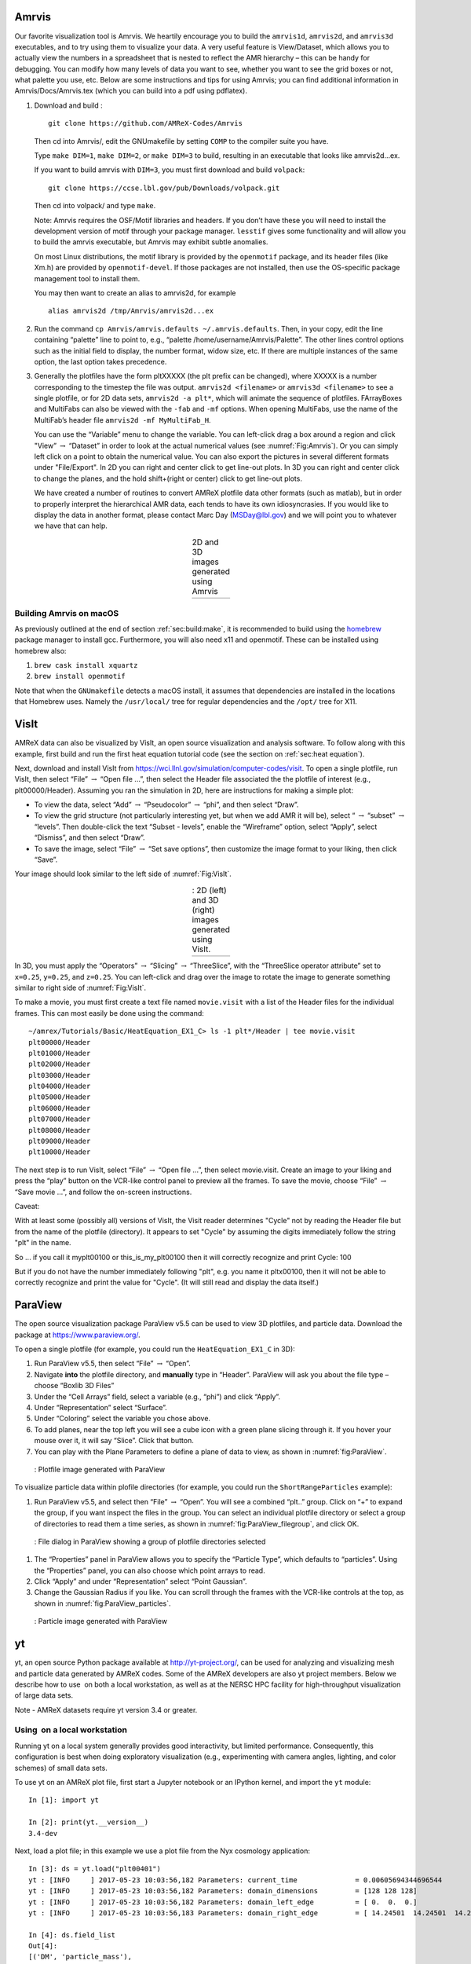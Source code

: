 .. role:: cpp(code)
   :language: c++

.. _sec:amrvis:

Amrvis
======

Our favorite visualization tool is Amrvis. We heartily encourage you to build
the ``amrvis1d``, ``amrvis2d``, and ``amrvis3d`` executables, and to try using
them to visualize your data. A very useful feature is View/Dataset, which
allows you to actually view the numbers in a spreadsheet that is nested to
reflect the AMR hierarchy – this can be handy for debugging. You can modify how
many levels of data you want to see, whether you want to see the grid boxes or
not, what palette you use, etc. Below are some instructions and tips for using
Amrvis; you can find additional information in Amrvis/Docs/Amrvis.tex (which
you can build into a pdf using pdflatex).

#. Download and build :

   .. highlight:: console

   ::

       git clone https://github.com/AMReX-Codes/Amrvis

   Then cd into Amrvis/, edit the GNUmakefile by setting ``COMP`` to the
   compiler suite you have.

   Type ``make DIM=1``, ``make DIM=2``, or ``make DIM=3`` to build, resulting
   in an executable that looks like amrvis2d...ex.

   If you want to build amrvis with ``DIM=3``, you must first download and build
   ``volpack``:

   .. highlight:: console

   ::

       git clone https://ccse.lbl.gov/pub/Downloads/volpack.git

   Then cd into volpack/ and type ``make``.

   Note: Amrvis requires the OSF/Motif libraries and headers. If you don’t have
   these you will need to install the development version of motif through your
   package manager.  ``lesstif`` gives some functionality and will allow you to
   build the amrvis executable, but Amrvis may exhibit subtle anomalies.

   On most Linux distributions, the motif library is provided by the
   ``openmotif`` package, and its header files (like Xm.h) are provided by
   ``openmotif-devel``. If those packages are not installed, then use the
   OS-specific package management tool to install them.

   You may then want to create an alias to amrvis2d, for example

   .. highlight:: console

   ::

       alias amrvis2d /tmp/Amrvis/amrvis2d...ex

#. Run the command ``cp Amrvis/amrvis.defaults ~/.amrvis.defaults``.  Then, in
   your copy, edit the line containing “palette” line to point to, e.g.,
   “palette /home/username/Amrvis/Palette”. The other lines control options
   such as the initial field to display, the number format, widow size, etc.
   If there are multiple instances of the same option, the last option takes
   precedence.

#. Generally the plotfiles have the form pltXXXXX (the plt prefix can be
   changed), where XXXXX is a number corresponding to the timestep the file was
   output. ``amrvis2d <filename>`` or ``amrvis3d <filename>`` to see a single
   plotfile, or for 2D data sets, ``amrvis2d -a plt*``, which will animate the
   sequence of plotfiles. FArrayBoxes and MultiFabs can also be viewed with the
   ``-fab`` and ``-mf`` options. When opening MultiFabs, use the name of the
   MultiFab’s header file ``amrvis2d -mf MyMultiFab_H``.

   You can use the “Variable” menu to change the variable.
   You can left-click drag a box around a region and click "View”
   :math:`\rightarrow` “Dataset” in order to look at the actual numerical
   values (see :numref:`Fig:Amrvis`).  Or you can simply left
   click on a point to obtain the numerical value.  You can also export the
   pictures in several different formats under "File/Export".  In 2D you can
   right and center click to get line-out plots.  In 3D you can right and
   center click to change the planes, and the hold shift+(right or center)
   click to get line-out plots.

   We have created a number of routines to convert AMReX plotfile data other
   formats (such as matlab), but in order to properly interpret the
   hierarchical AMR data, each tends to have its own idiosyncrasies. If you
   would like to display the data in another format, please contact Marc Day
   (MSDay@lbl.gov) and we will point you to whatever we have that can help.

.. |a| image:: ./Visualization/Amrvis_2d.png
       :width: 100%

.. |b| image:: ./Visualization/Amrvis_3d.png
       :width: 100%

.. _Fig:Amrvis:

.. table:: 2D and 3D images generated using Amrvis
   :align: center

   +-----+-----+
   | |a| | |b| |
   +-----+-----+



Building Amrvis on macOS
------------------------

As previously outlined at the end of section :ref:`sec:build:make`, it is
recommended to build using the `homebrew <https://brew.sh>`_ package manager to
install gcc. Furthermore, you will also need x11 and openmotif. These can be
installed using homebrew also:

#. ``brew cask install xquartz``
#. ``brew install openmotif``

Note that when the ``GNUmakefile`` detects a macOS install, it assumes that
dependencies are installed in the locations that Homebrew uses. Namely the
``/usr/local/`` tree for regular dependencies and the ``/opt/`` tree for X11.

.. _sec:visit:

VisIt
=====

AMReX data can also be visualized by VisIt, an open source visualization and
analysis software. To follow along with this example, first build and run the
first heat equation tutorial code (see the section on :ref:`sec:heat
equation`).

Next, download and install VisIt from
https://wci.llnl.gov/simulation/computer-codes/visit.  To open a single
plotfile, run VisIt, then select “File” :math:`\rightarrow` “Open file ...”,
then select the Header file associated the the plotfile of interest (e.g.,
plt00000/Header).  Assuming you ran the simulation in 2D, here are instructions
for making a simple plot:

-  To view the data, select “Add” :math:`\rightarrow` “Pseudocolor”
   :math:`\rightarrow` “phi”, and then select “Draw”.

-  To view the grid structure (not particularly interesting yet, but when we
   add AMR it will be), select “ :math:`\rightarrow` “subset”
   :math:`\rightarrow` “levels”. Then double-click the text “Subset - levels”,
   enable the “Wireframe” option, select “Apply”, select “Dismiss”, and then
   select “Draw”.

-  To save the image, select “File” :math:`\rightarrow` “Set save options”,
   then customize the image format to your liking, then click “Save”.

Your image should look similar to the left side of :numref:`Fig:VisIt`.

.. raw:: latex

   \begin{center}

.. |c| image:: ./Visualization/VisIt_2D.png
       :width: 100%

.. |d| image:: ./Visualization/VisIt_3D.png
       :width: 100%

.. _Fig:VisIt:

.. table:: : 2D (left) and 3D (right) images generated using VisIt.
   :align: center

   +-----+-----+
   | |c| | |d| |
   +-----+-----+

.. raw:: latex

   \end{center}

In 3D, you must apply the “Operators” :math:`\rightarrow` “Slicing”
:math:`\rightarrow` “ThreeSlice”, with the “ThreeSlice operator attribute” set
to ``x=0.25``, ``y=0.25``, and ``z=0.25``. You can left-click and drag over the
image to rotate the image to generate something similar to right side of
:numref:`Fig:VisIt`.

To make a movie, you must first create a text file named ``movie.visit`` with a
list of the Header files for the individual frames. This can most easily be
done using the command:

.. highlight:: console

::

    ~/amrex/Tutorials/Basic/HeatEquation_EX1_C> ls -1 plt*/Header | tee movie.visit
    plt00000/Header
    plt01000/Header
    plt02000/Header
    plt03000/Header
    plt04000/Header
    plt05000/Header
    plt06000/Header
    plt07000/Header
    plt08000/Header
    plt09000/Header
    plt10000/Header

The next step is to run VisIt, select “File” :math:`\rightarrow` “Open file
...”, then select movie.visit. Create an image to your liking and press the
“play” button on the VCR-like control panel to preview all the frames. To save
the movie, choose “File” :math:`\rightarrow` “Save movie ...”, and follow the
on-screen instructions.

Caveat: 

With at least some (possibly all) versions of VisIt, 
the Visit reader determines "Cycle" not by reading the Header
file but from the name of the plotfile (directory).  It appears 
to set "Cycle" by assuming the digits immediately follow the string "plt"
in the name.

So ... if you call it myplt00100 or this_is_my_plt00100 then it will
correctly recognize and print Cycle: 100

But if you do not have the number immediately following "plt",
e.g. you name it pltx00100, then it will not be able to correctly recognize 
and print the value for "Cycle".  (It will still read and display the data itself.)

.. _section-1:

ParaView
========

The open source visualization package ParaView v5.5 can be used to view 3D
plotfiles, and particle data. Download the package at
https://www.paraview.org/.

To open a single plotfile (for example, you could run the
``HeatEquation_EX1_C`` in 3D):

#. Run ParaView v5.5, then select “File” :math:`\rightarrow` “Open”.

#. Navigate **into** the plotfile directory, and **manually** type in “Header”.
   ParaView will ask you about the file type – choose “Boxlib 3D Files”

#. Under the “Cell Arrays” field, select a variable (e.g., “phi”) and click
   “Apply”.

#. Under “Representation” select “Surface”.

#. Under “Coloring” select the variable you chose above.

#. To add planes, near the top left you will see a cube icon with a green plane
   slicing through it. If you hover your mouse over it, it will say “Slice”.
   Click that button.

#. You can play with the Plane Parameters to define a plane of data to view, as
   shown in :numref:`fig:ParaView`.

.. raw:: latex

   \begin{center}

.. _fig:ParaView:

.. figure:: ./Visualization/ParaView.png
   :width: 3.1in

   : Plotfile image generated with ParaView

.. raw:: latex

   \end{center}

To visualize particle data within plofile directories (for example, you could
run the ``ShortRangeParticles`` example):

#. Run ParaView v5.5, and select  then  “File” :math:`\rightarrow` “Open”. You
   will see a combined “plt..” group. Click on “+” to expand the group, if you
   want inspect the files in the group. You can select an individual plotfile
   directory or select a group of directories to read them a time series, as
   shown in :numref:`fig:ParaView_filegroup`, and click OK.

.. raw:: latex

   \begin{center}

.. _fig:ParaView_filegroup:

.. figure:: ./Visualization/ParaView_filegroup.png
   :width: 3.1in

   : File dialog in ParaView showing a group of plotfile directories selected

.. raw:: latex

   \end{center}


#. The “Properties” panel in ParaView allows you to specify the “Particle
   Type”, which defaults to “particles”. Using the “Properties” panel, you can
   also choose which point arrays to read.

#. Click “Apply” and under “Representation” select “Point Gaussian”.

#. Change the Gaussian Radius if you like. You can scroll through the frames
   with the VCR-like controls at the top, as shown in
   :numref:`fig:ParaView_particles`.

.. raw:: latex

   \begin{center}

.. _fig:ParaView_particles:

.. figure:: ./Visualization/ParaView_particles.png
   :width: 3.1in

   : Particle image generated with ParaView

.. raw:: latex

   \end{center}

.. _section-2:

yt
==

yt, an open source Python package available at http://yt-project.org/, can be
used for analyzing and visualizing mesh and particle data generated by
AMReX codes. Some of the AMReX developers are also yt project members.  Below
we describe how to use  on both a local workstation, as well as at the NERSC
HPC facility for high-throughput visualization of large data sets.

Note - AMReX datasets require yt version 3.4 or greater.

Using  on a local workstation
-----------------------------

Running yt on a local system generally provides good interactivity, but limited
performance. Consequently, this configuration is best when doing exploratory
visualization (e.g., experimenting with camera angles, lighting, and color
schemes) of small data sets.

To use yt on an AMReX plot file, first start a Jupyter notebook or an IPython
kernel, and import the ``yt`` module:

.. highlight:: python

::

    In [1]: import yt

    In [2]: print(yt.__version__)
    3.4-dev

Next, load a plot file; in this example we use a plot file from the Nyx
cosmology application:

.. highlight:: python

::

    In [3]: ds = yt.load("plt00401")
    yt : [INFO     ] 2017-05-23 10:03:56,182 Parameters: current_time              = 0.00605694344696544
    yt : [INFO     ] 2017-05-23 10:03:56,182 Parameters: domain_dimensions         = [128 128 128]
    yt : [INFO     ] 2017-05-23 10:03:56,182 Parameters: domain_left_edge          = [ 0.  0.  0.]
    yt : [INFO     ] 2017-05-23 10:03:56,183 Parameters: domain_right_edge         = [ 14.24501  14.24501  14.24501]

    In [4]: ds.field_list
    Out[4]:
    [('DM', 'particle_mass'),
     ('DM', 'particle_position_x'),
     ('DM', 'particle_position_y'),
     ('DM', 'particle_position_z'),
     ('DM', 'particle_velocity_x'),
     ('DM', 'particle_velocity_y'),
     ('DM', 'particle_velocity_z'),
     ('all', 'particle_mass'),
     ('all', 'particle_position_x'),
     ('all', 'particle_position_y'),
     ('all', 'particle_position_z'),
     ('all', 'particle_velocity_x'),
     ('all', 'particle_velocity_y'),
     ('all', 'particle_velocity_z'),
     ('boxlib', 'density'),
     ('boxlib', 'particle_mass_density')]

From here one can make slice plots, 3-D volume renderings, etc. An example of
the slice plot feature is shown below:

.. highlight:: python

::

    In [9]: slc = yt.SlicePlot(ds, "z", "density")
    yt : [INFO     ] 2017-05-23 10:08:25,358 xlim = 0.000000 14.245010
    yt : [INFO     ] 2017-05-23 10:08:25,358 ylim = 0.000000 14.245010
    yt : [INFO     ] 2017-05-23 10:08:25,359 xlim = 0.000000 14.245010
    yt : [INFO     ] 2017-05-23 10:08:25,359 ylim = 0.000000 14.245010

    In [10]: slc.show()

    In [11]: slc.save()
    yt : [INFO     ] 2017-05-23 10:08:34,021 Saving plot plt00401_Slice_z_density.png
    Out[11]: ['plt00401_Slice_z_density.png']

The resulting image is :numref:`fig:yt_Nyx_slice_plot`. One can also make
volume renderings with ; an example is show below:

.. _fig:yt_Nyx_slice_plot:

.. figure:: ./Visualization/yt_Nyx_density_slice.png

   : Slice plot of :math:`128^3` Nyx simulation using yt.


.. highlight:: python

::

    In [12]: sc = yt.create_scene(ds, field="density", lens_type="perspective")

    In [13]: source = sc[0]

    In [14]: source.tfh.set_bounds((1e8, 1e15))

    In [15]: source.tfh.set_log(True)

    In [16]: source.tfh.grey_opacity = True

    In [17]: sc.show()
    <Scene Object>:
    Sources:
        source_00: <Volume Source>:YTRegion (plt00401): , center=[  1.09888770e+25   1.09888770e+25   1.09888770e+25] cm, left_edge=[ 0.  0.  0.] cm, right_edge=[  2.19777540e+25   2.19777540e+25   2.19777540e+25] cm transfer_function:None
    Camera:
        <Camera Object>:
        position:[ 14.24501  14.24501  14.24501] code_length
        focus:[ 7.122505  7.122505  7.122505] code_length
        north_vector:[ 0.81649658 -0.40824829 -0.40824829]
        width:[ 21.367515  21.367515  21.367515] code_length
        light:None
        resolution:(512, 512)
    Lens: <Lens Object>:
        lens_type:perspective
        viewpoint:[ 0.95423473  0.95423473  0.95423473] code_length

    In [19]: sc.save()
    yt : [INFO     ] 2017-05-23 10:15:07,825 Rendering scene (Can take a while).
    yt : [INFO     ] 2017-05-23 10:15:07,825 Creating volume
    yt : [INFO     ] 2017-05-23 10:15:07,996 Creating transfer function
    yt : [INFO     ] 2017-05-23 10:15:07,997 Calculating data bounds. This may take a while.
    Set the TransferFunctionHelper.bounds to avoid this.
    yt : [INFO     ] 2017-05-23 10:15:16,471 Saving render plt00401_Render_density.png

The output of this is :numref:`fig:yt_Nyx_vol_rend`.

.. _fig:yt_Nyx_vol_rend:

.. figure:: ./Visualization/yt_Nyx_density_vol_rend.png

   Volume rendering of :math:`128^3` Nyx simulation using yt. This corresponds
   to the same plot file used to generate the slice plot in
   :numref:`fig:yt_Nyx_slice_plot`.


Using yt at NERSC (*under development*)
---------------------------------------

Because yt is Python-based, it is portable and can be used in many software
environments. Here we focus on yt’s capabilities at NERSC, which provides
resources for performing both interactive and batch queue-based visualization
and analysis of AMReX data. Coupled with yt’s MPI and OpenMP parallelization
capabilities, this can enable high-throughput visualization and analysis
workflows.

Interactive yt with Jupyter notebooks
~~~~~~~~~~~~~~~~~~~~~~~~~~~~~~~~~~~~~

Unlike VisIt (see the section on :ref:`sec:visit`), yt has no client-server
interface. Such an interface is often crucial when one has large data sets
generated on a remote system, but wishes to visualize the data on a local
workstation. Both copying the data between the two systems, as well as
visualizing the data itself on a workstation, can be prohibitively slow.

Fortunately, NERSC has implemented several resources which allow one to
interact with yt remotely, emulating a client-server model. In particular,
NERSC now hosts Jupyter notebooks which run IPython kernels on the Cori system;
this provides users access to the ``$HOME``, ``/project``, and ``$SCRATCH``
file systems from a web browser-based Jupyter notebook.  ***Please note that
Jupyter hosting at NERSC is still under development, and the environment may
change without notice.***

NERSC also provides Anaconda Python, which allows users to create their own
customizable Python environments. It is recommended to install yt in such an
environment. One can do so with the following example:

.. highlight:: console

::

    user@cori10:~> module load python/3.5-anaconda
    user@cori10:~> conda create -p $HOME/yt-conda numpy
    user@cori10:~> source activate $HOME/yt-conda
    (/global/homes/u/user/yt-conda/) user@cori10:~> pip install yt

More information about Anaconda Python at NERSC is here:
http://www.nersc.gov/users/data-analytics/data-analytics/python/anaconda-python/.

One can then configure this Anaconda environment to run in a Jupyter notebook
hosted on the Cori system. Currently this is available in two places: on
https://ipython.nersc.gov, and on https://jupyter-dev.nersc.gov.  The latter
likely reflects what the stable, production environment for Jupyter notebooks
will look like at NERSC, but it is still under development and subject to
change. To load this custom Python kernel in a Jupyter notebook, follow the
instructions at this URL under the “Custom Kernels” heading:
http://www.nersc.gov/users/data-analytics/data-analytics/web-applications-for-data-analytics.
After writing the appropriate ``kernel.json`` file, the custom kernel will
appear as an available Jupyter notebook. Then one can interactively visualize
AMReX plot files in the web browser. [1]_

Parallel
~~~~~~~~

Besides the benefit of no longer needing to move data back and forth between
NERSC and one’s local workstation to do visualization and analysis, an
additional feature of yt which takes advantage of the computational resources
at NERSC is its parallelization capabilities. yt supports both MPI- and
OpenMP-based parallelization of various tasks, which are discussed here:
http://yt-project.org/doc/analyzing/parallel_computation.html.

Configuring yt for MPI parallelization at NERSC is a more complex task than
discussed in the official yt documentation; the command ``pip install mpi4py``
is not sufficient. Rather, one must compile ``mpi4py`` from source using the
Cray compiler wrappers ``cc``, ``CC``, and ``ftn`` on Cori. Instructions for
compiling ``mpi4py`` at NERSC are provided here:
http://www.nersc.gov/users/data-analytics/data-analytics/python/anaconda-python/#toc-anchor-3.
After ``mpi4py`` has been compiled, one can use the regular Python interpreter
in the Anaconda environment as normal; when executing yt operations which
support MPI parallelization, the multiple MPI processes will spawn
automatically.

Although several components of yt support MPI parallelization, a few are
particularly useful:

- **Time series analysis.** Often one runs a simulation for many time steps
  and periodically writes plot files to disk for visualization and
  post-processing. yt supports parallelization over time series data via the
  ``DatasetSeries`` object. yt can iterate over a ``DatasetSeries`` in
  parallel, with different MPI processes operating on different elements of the
  series. This page provides more documentation:
  http://yt-project.org/doc/analyzing/time_series_analysis.html#time-series-analysis.

- **Volume rendering**. yt implements spatial decomposition among MPI
  processes for volume rendering procedures, which can be computationally
  expensive. Note that yt also implements OpenMP parallelization in volume
  rendering, and so one can execute volume rendering with a hybrid MPI+OpenMP
  approach. See this URL for more detail:
  http://yt-project.org/doc/visualizing/volume_rendering.html?highlight=openmp#openmp-parallelization.

- **Generic parallelization over multiple objects.** Sometimes one wishes to
  loop over a series which is not a ``DatasetSeries``, e.g., performing
  translational or rotational operations on a camera to make a volume rendering
  in which the field of view moves through the simulation. In this case, one is
  applying a set of operations on a single object (a single plot file), rather
  than over a time series of data. For this workflow, yt provides the
  ``parallel_objects()`` function. See this URL for more details:
  http://yt-project.org/doc/analyzing/parallel_computation.html#parallelizing-over-multiple-objects.

   An example of MPI parallelization in yt is shown below, where one animates a
   time series of plot files from an IAMR simulation while revolving the camera
   such that it completes two full revolutions over the span of the animation:

   .. highlight:: python

   ::

       import yt
       import glob
       import numpy as np

       yt.enable_parallelism()

       base_dir1 = '/global/cscratch1/sd/user/Nyx_run_p1'
       base_dir2 = '/global/cscratch1/sd/user/Nyx_run_p2'
       base_dir3 = '/global/cscratch1/sd/user/Nyx_run_p3'

       glob1 = glob.glob(base_dir1 + '/plt*')
       glob2 = glob.glob(base_dir2 + '/plt*')
       glob3 = glob.glob(base_dir3 + '/plt*')

       files = sorted(glob1 + glob2 + glob3)

       ts = yt.DatasetSeries(files, parallel=True)

       frame = 0
       num_frames = len(ts)
       num_revol = 2

       slices = np.arange(len(ts))

       for i in yt.parallel_objects(slices):
           sc = yt.create_scene(ts[i], lens_type='perspective', field='z_velocity')

           source = sc[0]
           source.tfh.set_bounds((1e-2, 9e+0))
           source.tfh.set_log(False)
           source.tfh.grey_opacity = False

           cam = sc.camera

           cam.rotate(num_revol*(2.0*np.pi)*(i/num_frames),
                      rot_center=np.array([0.0, 0.0, 0.0]))

           sc.save(sigma_clip=5.0)

   When executed on 4 CPUs on a Haswell node of Cori, the output looks like the following:

   ::

       user@nid00009:~/yt_vis/> srun -n 4 -c 2 --cpu_bind=cores python make_yt_movie.py
       yt : [INFO     ] 2017-05-23 16:51:33,565 Global parallel computation enabled: 0 / 4
       yt : [INFO     ] 2017-05-23 16:51:33,565 Global parallel computation enabled: 2 / 4
       yt : [INFO     ] 2017-05-23 16:51:33,566 Global parallel computation enabled: 1 / 4
       yt : [INFO     ] 2017-05-23 16:51:33,566 Global parallel computation enabled: 3 / 4
       P003 yt : [INFO     ] 2017-05-23 16:51:33,957 Parameters: current_time              = 0.103169376949795
       P003 yt : [INFO     ] 2017-05-23 16:51:33,957 Parameters: domain_dimensions         = [128 128 128]
       P003 yt : [INFO     ] 2017-05-23 16:51:33,957 Parameters: domain_left_edge          = [ 0.  0.  0.]
       P003 yt : [INFO     ] 2017-05-23 16:51:33,958 Parameters: domain_right_edge         = [ 6.28318531  6.28318531  6.28318531]
       P000 yt : [INFO     ] 2017-05-23 16:51:33,969 Parameters: current_time              = 0.0
       P000 yt : [INFO     ] 2017-05-23 16:51:33,969 Parameters: domain_dimensions         = [128 128 128]
       P002 yt : [INFO     ] 2017-05-23 16:51:33,969 Parameters: current_time              = 0.0687808060674485
       P000 yt : [INFO     ] 2017-05-23 16:51:33,969 Parameters: domain_left_edge          = [ 0.  0.  0.]
       P002 yt : [INFO     ] 2017-05-23 16:51:33,969 Parameters: domain_dimensions         = [128 128 128]
       P000 yt : [INFO     ] 2017-05-23 16:51:33,970 Parameters: domain_right_edge         = [ 6.28318531  6.28318531  6.28318531]
       P002 yt : [INFO     ] 2017-05-23 16:51:33,970 Parameters: domain_left_edge          = [ 0.  0.  0.]
       P002 yt : [INFO     ] 2017-05-23 16:51:33,970 Parameters: domain_right_edge         = [ 6.28318531  6.28318531  6.28318531]
       P001 yt : [INFO     ] 2017-05-23 16:51:33,973 Parameters: current_time              = 0.0343922351851018
       P001 yt : [INFO     ] 2017-05-23 16:51:33,973 Parameters: domain_dimensions         = [128 128 128]
       P001 yt : [INFO     ] 2017-05-23 16:51:33,974 Parameters: domain_left_edge          = [ 0.  0.  0.]
       P001 yt : [INFO     ] 2017-05-23 16:51:33,974 Parameters: domain_right_edge         = [ 6.28318531  6.28318531  6.28318531]
       P000 yt : [INFO     ] 2017-05-23 16:51:34,589 Rendering scene (Can take a while).
       P000 yt : [INFO     ] 2017-05-23 16:51:34,590 Creating volume
       P003 yt : [INFO     ] 2017-05-23 16:51:34,592 Rendering scene (Can take a while).
       P002 yt : [INFO     ] 2017-05-23 16:51:34,592 Rendering scene (Can take a while).
       P003 yt : [INFO     ] 2017-05-23 16:51:34,593 Creating volume
       P002 yt : [INFO     ] 2017-05-23 16:51:34,593 Creating volume
       P001 yt : [INFO     ] 2017-05-23 16:51:34,606 Rendering scene (Can take a while).
       P001 yt : [INFO     ] 2017-05-23 16:51:34,607 Creating volume

   Because the ``parallel_objects()`` function transforms the loop into a
   data-parallel problem, this procedure strong scales nearly perfectly to an
   arbitrarily large number of MPI processes, allowing for rapid rendering of
   large time series of data.

.. [1]
   It is convenient to use the
   magic command ``%matplotlib inline`` in order to render matplotlib
   figures in the same browser window as the notebook, as opposed to displaying it
   as a new window.

SENSEI
======
SENSEI is a light weight framework for in situ data analysis. SENSEI's data
model and API provide uniform access to and run time selection of a diverse set
of visualization and analysis back ends including VisIt Libsim, ParaView
Catalyst, VTK-m, Ascent, ADIOS, Yt, and Python.

System Architecture
-------------------

.. _sensei_arch:
.. figure:: ./Visualization/sensei_amrex_arch_sm_824.png

   SENSEI's in situ architecture enables use of a diverse of back ends which
   can be selected at run time via an XML configuration file

The three major architectural components in SENSEI are *data adaptors* which
present simulation data in SENSEI's data model, *analysis adaptors* which
present the back end data consumers to the simulation, and *bridge code* from
which the simulation manages adaptors and periodically pushes data through the
system. SENSEI comes equipped with a number of analysis adaptors enabling use
of popular analysis and visualization libraries such as VisIt Libsim, ParaView
Catalyst, Python, and ADIOS to name a few. AMReX contains SENSEI data adaptors
and bridge code making it easy to use in AMReX based simulation codes.

SENSEI provides a *configurable analysis adaptor* which uses an XML file to
select and configure one or more back ends at run time. Run time selection of
the back end via XML means one user can access Catalyst, another Libsim, yet
another Python with no changes to the code.  This is depicted in figure
:numref:`sensei_arch`. On the left side of the figure AMReX produces data, the
bridge code pushes the data through the configurable analysis adaptor to the
back end that was selected at run time.

AMReX Integration
------------------
AMReX codes based on :cpp:`amrex::Amr` can use SENSEI simply by enabling it in
the build and run via ParmParse parameters.  AMReX codes based on
:cpp:`amrex::AmrMesh` need to additionally invoke the bridge code in
:cpp:`amrex::AmrMeshInSituBridge`.

Compiling with GNU Make
-----------------------
For codes making use of AMReX's build system add the following variable to the
code's main :code:`GNUmakefile`.

.. code-block:: bash

   USE_SENSEI_INSITU = TRUE

When set, AMReX's make files will query environment variables for the lists of
compiler and linker flags, include directories, and link libraries. These lists
can be quite elaborate when using more sophisticated back ends, and are best
set automatically using the :code:`sensei_config` command line tool that should
be installed with SENSEI. Prior to invoking make use the following command to
set these variables:

.. code-block:: bash

   source sensei_config

Typically, the :code:`sensei_config` tool is in the users PATH after loading
the desired SENSEI module. After configuring the build environment with
:code:`sensei_config`, proceed as usual.

.. code-block:: bash

   make -j4 -f GNUmakefile

Compiling with CMake
--------------------
For codes making use of AMReX's CMake based build, one needs to enable SENSEI
and point to the CMake configuration installed with SENSEI.

.. code-block:: bash

   cmake -DENABLE_SENSEI=ON -DSENSEI_DIR=<path to install>/lib/cmake ..

When CMake generates the make files proceed as usual.

.. code-block:: bash

   make -j4 -f GNUmakefile

ParmParse Configuration
-----------------------
Once an AMReX code has been compiled with SENSEI features enabled, it will need
to be enabled and configured at runtime. This is done using ParmParse input file.
The following 3 ParmParse parameters are used:

.. code-block:: python

   sensei.enabled = 1
   sensei.config = render_iso_catalyst_2d.xml
   sensei.frequency = 2

:code:`sensei.enabled` turns SENSEI on or off.  :code:`sensei.config` points to
the SENSEI XML file which selects and configures the desired back end.
:code:`sensei.frequency` controls the number of level 0 time steps in between
SENSEI processing.


Back-end Selection and Configuration
------------------------------------
The back end is selected and configured at run time using the SENSEI XML file.
The XML sets parameters specific to SENSEI and to the chosen back end. Many of
the back ends have sophisticated configuration mechanisms which SENSEI makes
use of.  For example the following XML configuration was used on NERSC's Cori
with IAMR to render 10 iso surfaces, shown in figure :numref:`rt_visit`, using
VisIt Libsim.

.. code-block:: xml

    <sensei>
      <analysis type="libsim" frequency="1" mode="batch"
        visitdir="/usr/common/software/sensei/visit"
        session="rt_sensei_configs/visit_rt_contour_alpha_10.session"
        image-filename="rt_contour_%ts" image-width="1555" image-height="815"
        image-format="png" enabled="1"/>
    </sensei>

The *session* attribute names a session file that contains VisIt specific
runtime configuration. The session file is generated using VisIt GUI on a
representative dataset. Usually this data set is generated in a low resolution
run of the desired simulation.

.. _rt_visit:
.. figure:: ./Visualization/rt_2048_visit_000500.png

   SENSEI-Libsim in situ visualization of a Raleigh-Taylor instability computed
   by IAMR on NERSC Cori using 2048 cores.

The same run and visualization was repeated using ParaView Catalyst, shown in
figure :numref:`rt_pv`, by providing the following XML configuration.

.. code-block:: xml

    <sensei>
      <analysis type="catalyst" pipeline="pythonscript"
        filename="rt_sensei_configs/rt_contour.py" enabled="1" />
    </sensei>

Here the *filename* attribute is used to pass Catalyst a Catalyst specific
configuration that was generated using the ParaView GUI on a representative
dataset.

.. _rt_pv:
.. figure:: ./Visualization/rt_2048_paraview_000500.png

   SENSEI-Catalyst in situ visualization of a Raleigh-Taylor instability
   computed by IAMR on NERSC Cori using 2048 cores.


Obtaining SENSEI
-----------------
SENSEI is hosted on Kitware's Gitlab site at https://gitlab.kitware.com/sensei/sensei
It's best to checkout the latest release rather than working on the master branch.

To ease the burden of wrangling back end installs SENSEI provides two platforms
with all dependencies pre-installed, a VirtualBox VM, and a NERSC Cori
deployment. New users are encouraged to experiment with one of these.


SENSEI VM
~~~~~~~~~
The SENSEI VM comes with all of SENSEI's dependencies and the major back ends
such as VisIt and ParaView installed. The VM is the easiest way to test things
out. It also can be used to see how installs were done and the environment
configured.

NERSC Cori
~~~~~~~~~~
SENSEI is deployed at NERSC on Cori. The NERSC deployment includes the major
back ends such as ParaView Catalyst, VisIt Libsim, and Python.


AmrLevel Tutorial with Catalyst
+++++++++++++++++++++++++++++++
The following steps show how to run the tutorial with ParaView Catalyst. The
simulation will periodically write images during the run.

.. code-block:: bash

   ssh cori.nersc.gov
   cd $SCRATCH
   git clone https://github.com/AMReX-Codes/amrex.git
   cd amrex/Tutorials/Amr/Advection_AmrLevel/Exec/SingleVortex
   module use /usr/common/software/sensei/modulefiles
   module load sensei/2.1.0-catalyst-shared
   source sensei_config
   vim GNUmakefile
   # USE_SENSEI_INSITU=TRUE
   make -j4 -f GNUmakefile
   vim inputs
   # sensei.enabled=1
   # sensei.config=sensei/render_iso_catalyst_2d.xml
   salloc -C haswell -N 1 -t 00:30:00 -q debug
   cd $SCRATCH/amrex/Tutorials/Amr/Advection_AmrLevel/Exec/SingleVortex
   ./main2d.gnu.haswell.MPI.ex inputs


AmrLevel Tutorial with Libsim
+++++++++++++++++++++++++++++
The following steps show how to run the tutorial with VisIt Libsim. The
simulation will periodically write images during the run.

.. code-block:: bash

   ssh cori.nersc.gov
   cd $SCRATCH
   git clone https://github.com/AMReX-Codes/amrex.git
   cd amrex/Tutorials/Amr/Advection_AmrLevel/Exec/SingleVortex
   module use /usr/common/software/sensei/modulefiles
   module load sensei/2.1.0-libsim-shared
   source sensei_config
   vim GNUmakefile
   # USE_SENSEI_INSITU=TRUE
   make -j4 -f GNUmakefile
   vim inputs
   # sensei.enabled=1
   # sensei.config=sensei/render_iso_libsim_2d.xml
   salloc -C haswell -N 1 -t 00:30:00 -q debug
   ./main2d.gnu.haswell.MPI.ex inputs

